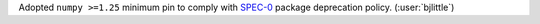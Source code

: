 Adopted ``numpy >=1.25`` minimum pin to comply with
`SPEC-0 <https://scientific-python.org/specs/spec-0000/>`__
package deprecation policy. (:user:`bjlittle`)
